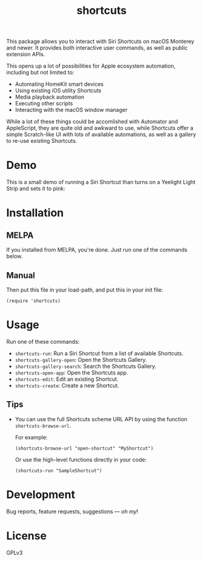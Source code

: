 #+TITLE: shortcuts

#+PROPERTY: LOGGING nil

# Note: This readme works with the org-make-toc <https://github.com/alphapapa/org-make-toc> package, which automatically updates the table of contents.

# [[https://melpa.org/#/dilbert][file:https://melpa.org/packages/dilbert-badge.svg]]
[[https://github.com/DaniruKun/shortcuts-el/actions][file:https://github.com/DaniruKun/shortcuts-el/actions/workflows/ci.yml/badge.svg]]

This package allows you to interact with Siri Shortcuts on macOS Monterey and newer.
It provides both interactive user commands, as well as public extension APIs.

This opens up a lot of possibilities for Apple ecosystem automation, including but not limited to:

- Automating HomeKit smart devices
- Using existing iOS utility Shortcuts
- Media playback automation
- Executing other scripts
- Interacting with the macOS window manager

While a lot of these things could be accomlished with Automator and AppleScript, they are quite old and awkward to use, while Shortcuts offer a simple Scratch-like UI with lots of available automations, as well as a gallery to re-use existing Shortcuts.

* Demo

This is a small demo of running a Siri Shortcut than turns on a Yeelight Light Strip and sets it to pink:

[[file:shortcuts-demo.gif]]

* Contents                                                         :noexport:
:PROPERTIES:
:TOC:      :include siblings
:END:
:CONTENTS:
- [[#installation][Installation]]
- [[#usage][Usage]]
- [[#development][Development]]
- [[#license][License]]
:END:

* Installation
:PROPERTIES:
:TOC:      :depth 0
:END:

** MELPA

If you installed from MELPA, you're done.  Just run one of the commands below.

** Manual

  Then put this file in your load-path, and put this in your init file:

  #+BEGIN_SRC elisp
(require 'shortcuts)
  #+END_SRC

* Usage
:PROPERTIES:
:TOC:      :depth 0
:END:

  Run one of these commands:

  + =shortcuts-run=: Run a Siri Shortcut from a list of available Shortcuts.
  + =shortcuts-gallery-open=: Open the Shortcuts Gallery.
  + =shortcuts-gallery-search=: Search the Shortcuts Gallery.
  + =shortcuts-open-app=: Open the Shortcuts app.
  + =shortcuts-edit=: Edit an existing Shortcut.
  + =shortcuts-create=: Create a new Shortcut.

** Tips

+ You can use the full Shortcuts scheme URL API by using the function ~shortcuts-browse-url~.

  For example:

  #+BEGIN_SRC elisp
  (shortcuts-browse-url "open-shortcut" "MyShortcut")
  #+END_SRC

  Or use the high-level functions directly in your code:

  #+BEGIN_SRC elisp
  (shortcuts-run "SampleShortcut")
  #+END_SRC

* Development

Bug reports, feature requests, suggestions — /oh my/!

* License

GPLv3

# Local Variables:
# eval: (require 'org-make-toc)
# before-save-hook: org-make-toc
# org-export-with-properties: ()
# org-export-with-title: t
# End:
